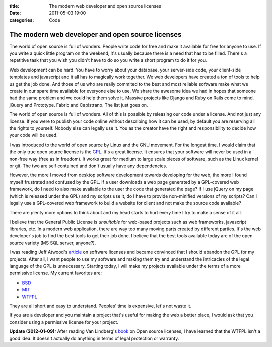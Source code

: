 :title: The modern web developer and open source licenses
:date: 2011-05-03 19:00
:categories: Code

The modern web developer and open source licenses
=================================================

The world of open source is full of wonders. People write code for free and
make it available for free for anyone to use. If you write a quick little
program on the weekend, it's usually because there is a need that has to be
filled. There's a repetitive task that you wish you didn't have to do so you
write a short program to do it for you.

Web development can be hard. You have to worry about your database, your
server-side code, your client-side templates and javascript and it all has to
magically work together. We web developers have created a ton of tools to help
us get the job done. And those of us who are really commited to the best and
most reliable software make what we create in our spare time available for
everyone else to use. We share the awesome idea we had in hopes that someone
had the same problem and we could help them solve it. Massive projects like
Django and Ruby on Rails come to mind. jQuery and Prototype. Fabric and
Capistrano. The list just goes on.

The world of open source is full of wonders. All of this is possible by
releasing our code under a license. And not just any license. If you were to
publish your code online without describing how it can be used, by default you
are reserving all the rights to yourself. Nobody else can legally use it. You
as the creator have the right and responsibility to decide how your code will
be used.

I was introduced to the world of open source by Linux and the GNU movement. For
the longest time, I would claim that the only true open source license is the
`GPL`_. It's a great license. It ensures that your software will never be used
in a non-free way (free as in freedom). It works great for medium to large
scale pieces of software, such as the Linux kernel or git. The two are self
contained and don't usually have any dependencies.

However, the more I moved from desktop software development towards developing
for the web, the more I found myself frustrated and confused by the GPL. If a
user downloads a web page generated by a GPL-covered web framework, do I need
to also make available to the user the code that generated the page? If I use
jQuery on my page (which is released under the GPL) and my scripts use it, do I
have to provide non-minified versions of my scripts? Can I legally use a
GPL-covered web framework to build a website for client and not make the source
code available?

There are plenty more options to think about and my head starts to hurt every
time I try to make a sense of it all.

I believe that the General Public License is *unsuitable* for web-based
projects such as web frameworks, javascript libraries, etc. In a modern web
application, there are way too many moving parts created by different parties.
It's the web developer's job to find the best tools to get their job done. I
believe that the best tools available today are of the open source variety
(MS SQL server, anyone?). 

I was reading Jeff Atwood's `article`_ on software licenses and became
convinced that I should abandon the GPL for my projects. After all, I want
people to use my software and making them try and understand the intricacies of
the legal language of the GPL is unnecessary. Starting today, I will make my
projects available under the terms of a more permissive license. My current
favorites are:

* `BSD`_
* `MIT`_
* `WTFPL`_

They are all short and easy to understand. Peoples' time is expensive, let's
not waste it.

If you are a developer and you maintain a project that's useful for making the
web a better place, I would ask that you consider using a permissive license
for your project.

**Update (2012-01-09):** After reading Van Lindberg's `book`_ on Open source
licenses, I have learned that the WTFPL isn't a good idea. It doesn't actually
do anything in terms of legal protection or warranty.

.. _GPL: http://www.gnu.org/licenses/gpl.html
.. _article: http://www.codinghorror.com/blog/2007/04/pick-a-license-any-license.html
.. _BSD: http://www.opensource.org/licenses/bsd-license
.. _MIT: http://www.opensource.org/licenses/mit-license.php
.. _WTFPL: http://sam.zoy.org/wtfpl/
.. _book: http://shop.oreilly.com/product/9780596517960.do
